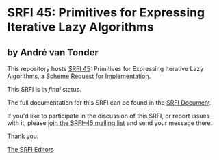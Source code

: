 * SRFI 45: Primitives for Expressing Iterative Lazy Algorithms

** by André van Tonder

This repository hosts [[http://srfi.schemers.org/srfi-45/][SRFI 45]]: Primitives for Expressing Iterative Lazy Algorithms, a [[http://srfi.schemers.org/][Scheme Request for Implementation]].

This SRFI is in /final/ status.

The full documentation for this SRFI can be found in the [[http://srfi.schemers.org/srfi-45/srfi-45.html][SRFI Document]].

If you'd like to participate in the discussion of this SRFI, or report issues with it, please [[http://srfi.schemers.org/srfi-45/][join the SRFI-45 mailing list]] and send your message there.

Thank you.


[[mailto:srfi-editors@srfi.schemers.org][The SRFI Editors]]
